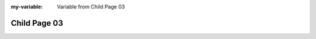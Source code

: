 :my-variable: Variable from Child Page 03

Child Page 03
-------------

.. meta::
   :id: META_DATA
   :author: Norberto Soares
   :tags: sphinx, meta, child
   :last_changed: 14.04.2023